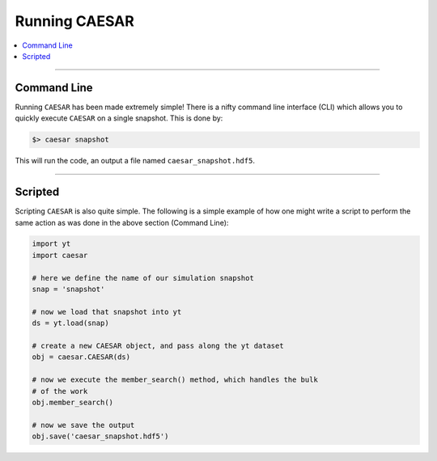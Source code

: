
Running CAESAR
**************

.. contents::
   :local:
   :depth: 3

----

Command Line
============

Running ``CAESAR`` has been made extremely simple!  There is a nifty
command line interface (CLI) which allows you to quickly execute
``CAESAR`` on a single snapshot.  This is done by:

.. code-block:: bash

   $> caesar snapshot

This will run the code, an output a file named
``caesar_snapshot.hdf5``.

----

Scripted
========

Scripting ``CAESAR`` is also quite simple.  The following is a simple
example of how one might write a script to perform the same action as
was done in the above section (Command Line):

.. code-block:: python

   import yt
   import caesar

   # here we define the name of our simulation snapshot
   snap = 'snapshot'

   # now we load that snapshot into yt
   ds = yt.load(snap)

   # create a new CAESAR object, and pass along the yt dataset
   obj = caesar.CAESAR(ds)

   # now we execute the member_search() method, which handles the bulk
   # of the work
   obj.member_search()

   # now we save the output
   obj.save('caesar_snapshot.hdf5')
   
